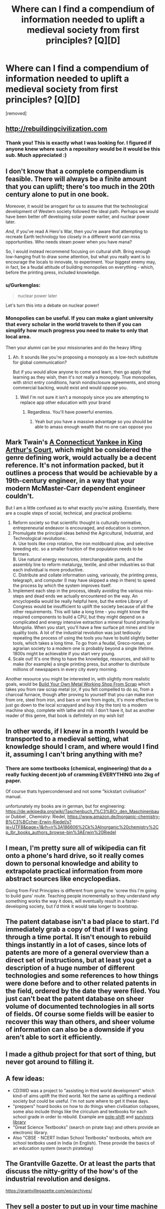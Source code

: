 #+TITLE: Where can I find a compendium of information needed to uplift a medieval society from first principles? [Q][D]

* Where can I find a compendium of information needed to uplift a medieval society from first principles? [Q][D]
:PROPERTIES:
:Author: RationalityRules
:Score: 19
:DateUnix: 1486491138.0
:DateShort: 2017-Feb-07
:END:
[removed]


** [[http://rebuildingcivilization.com]]
:PROPERTIES:
:Author: voidlessru
:Score: 9
:DateUnix: 1486495950.0
:DateShort: 2017-Feb-07
:END:

*** Thank you! This is exactly what I was looking for. I figured if anyone knew where such a repository would be it would be this sub. Much appreciated :)
:PROPERTIES:
:Author: RationalityRules
:Score: 1
:DateUnix: 1486496501.0
:DateShort: 2017-Feb-07
:END:


** I don't know that a complete compendium is feasible. There will always be a finite amount that you can uplift; there's too much in the 20th century alone to put in one book.

Moreover, it would be arrogant for us to assume that the technological development of Western society followed the ideal path. Perhaps we would have been better off developing solar power earlier, and nuclear power later.

/And/, if you've read A Hero's War, then you're aware that attempting to recreate Earth technology too closely in a different world can miss opportunities. Who needs steam power when you have mana?

So, I would instead recommend focusing on cultural shift. Bring enough low-hanging fruit to draw some attention, but what you really want is to encourage the locals to innovate, to experiment. Your biggest enemy may, in fact, be a feudal attitude of building monopolies on everything - which, before the printing press, included knowledge.
:PROPERTIES:
:Author: thrawnca
:Score: 7
:DateUnix: 1486494030.0
:DateShort: 2017-Feb-07
:END:

*** u/Gurkenglas:
#+begin_quote
  nuclear power later
#+end_quote

Let's turn this into a debate on nuclear power!
:PROPERTIES:
:Author: Gurkenglas
:Score: 4
:DateUnix: 1486496280.0
:DateShort: 2017-Feb-07
:END:


*** Monopolies can be useful. If you can make a giant university that every scholar in the world travels to then if you can simplify how much progress you need to make to only that local area.

Then your alumni can be your missionaries and do the heavy lifting
:PROPERTIES:
:Author: RMcD94
:Score: 1
:DateUnix: 1486503758.0
:DateShort: 2017-Feb-08
:END:

**** Ah. It sounds like you're proposing a monopoly as a low-tech substitute for global communication?

But if you would allow anyone to come and learn, then go apply that learning as they wish, then it's not really a monopoly. True monopolies, with strict entry conditions, harsh nondisclosure agreements, and strong commercial backing, would exist and would oppose you.
:PROPERTIES:
:Author: thrawnca
:Score: 2
:DateUnix: 1486504661.0
:DateShort: 2017-Feb-08
:END:

***** Well I'm not sure it isn't a monopoly since you are attempting to replace app other education with your brand
:PROPERTIES:
:Author: RMcD94
:Score: 1
:DateUnix: 1486540161.0
:DateShort: 2017-Feb-08
:END:

****** Regardless. You'll have powerful enemies.
:PROPERTIES:
:Author: thrawnca
:Score: 1
:DateUnix: 1486552631.0
:DateShort: 2017-Feb-08
:END:

******* Yeah but you have a massive advantage so you should be able to amass enough wealth that no one can oppose you
:PROPERTIES:
:Author: RMcD94
:Score: 1
:DateUnix: 1486553446.0
:DateShort: 2017-Feb-08
:END:


** Mark Twain's [[http://www.gutenberg.org/ebooks/86][A Connecticut Yankee in King Arthur's Court]], which might be considered the genre defining work, would actually be a decent reference. It's not information packed, but it outlines a process that would be achievable by a 19th-century engineer, in a way that your modern McMaster-Carr dependent engineer couldn't.

But I am a little confused as to what exactly you're asking. Essentially, there are a couple steps of social, technical, and practical problems:

1. Reform society so that scientific thought is culturally normative, entrepreneurial endeavor is encouraged, and education is common.
2. Promulgate the principal ideas behind the Agricultural, Industrial, and Technological revolutions:.\\
   A. Use tools like crop rotation, the iron moldboard plow, and selective breeding etc. so a smaller fraction of the population needs to be farmers.\\
   B. Use natural energy resources, interchangeable parts, and the assembly line to reform metalurgy, textile, and other industries so that each individual is more productive.\\
   C. Distribute and collate information using, variously, the printing press, telegraph, and computer (I may have skipped a step in there) to speed the process by which the system improves itself.
3. Implement each step in the process, ideally avoiding the various mis-steps and dead ends we actually encountered on the way. An encyclopedia would be really helpful here, but the entire Library of Congress would be insufficient to uplift the society because of all the other requirements. This will take a long time - you might know the required components to build a CPU, but they might depend on a complicated and energy intensive extraction a mineral found primarily in Mongolia. When you start, you'll have a few surface pit mines and low quality tools. A lot of the industrial revolution was just tediously repeating the process of using the tools you have to build slightly better tools, which takes a long time. To go from a feudal, Greco-roman, or agrarian society to a modern one is probably beyond a single lifetime. 1800s might be achievable if you start very young.
4. Scale out! It's one thing to have the knowledge, resources, and skill to make (for example) a single printing press, but another to distribute millions of newspapers in every city every morning.

Another resource you might be interested in, with slightly more realistic goals, would be [[https://www.amazon.com/dp/1878087355/ref=cm_sw_r_cp_apa_IxLMybWX88KVA][Build Your Own Metal Working Shop From Scrap]] which takes you from raw scrap metal (or, if you felt compelled to do so, from a charcoal furnace, though after proving to yourself that you can make iron from ore, steel from iron, and bars or wire from ingots, it's more effective to just go down to the local scrapyard and buy it by the ton) to a modern machine shop, complete with lathe and mill. I don't have it, but as another reader of this genre, that book is definitely on my wish list!
:PROPERTIES:
:Author: LeifCarrotson
:Score: 5
:DateUnix: 1486510083.0
:DateShort: 2017-Feb-08
:END:


** In other words, if I knew in a month I would be transported to a medieval setting, what knowledge should I cram, and where would I find it, assuming I can't bring anything with me?
:PROPERTIES:
:Author: RationalityRules
:Score: 3
:DateUnix: 1486491358.0
:DateShort: 2017-Feb-07
:END:

*** There are some textbooks (chemical, engineering) that do a really fucking decent job of cramming EVERYTHING into 2kg of paper.

Of course thats hypercondensed and not some "kickstart civilisation" manual.

unfortunately my books are in german, but for engineering: [[https://de.wikipedia.org/wiki/Taschenbuch_f%C3%BCr_den_Maschinenbau]] or Dubbel , Chemistry: Riedel, [[https://www.amazon.de/Inorganic-chemistry-B%C3%BCcher-Erwin-Riedel/s?ie=UTF8&page=1&rh=n%3A186606%2Ck%3AInorganic%20chemistry%2Cp_lbr_books_authors_browse-bin%3AErwin%20Riedel]]
:PROPERTIES:
:Author: SvalbardCaretaker
:Score: 5
:DateUnix: 1486496764.0
:DateShort: 2017-Feb-07
:END:


** I mean, I'm pretty sure all of wikipedia can fit onto a phone's hard drive, so it really comes down to personal knowledge and ability to extrapolate practical information from more abstract sources like encyclopedias.

Going from First Principles is different from going the 'screw this I'm going to build guns' route. Teaching people incrementally so they understand /why/ something works the way it does, will eventually result in a faster-developing society, but I'd think it would take longer to bootstrap.
:PROPERTIES:
:Author: Sagebrysh
:Score: 2
:DateUnix: 1486510455.0
:DateShort: 2017-Feb-08
:END:


** The patent database isn't a bad place to start. I'd immediately grab a copy of that if I was going through a time portal. It isn't enough to rebuild things instantly in a lot of cases, since lots of patents are more of a general overview than a direct set of instructions, but at least you get a description of a huge number of different technologies and some references to how things were done before and to other related patents in the field, ordered by the date they were filed. You just can't beat the patent database on sheer volume of documented technologies in all sorts of fields. Of course some fields will be easier to recover this way than others, and sheer volume of information can also be a downside if you aren't able to sort it efficiently.
:PROPERTIES:
:Author: andor3333
:Score: 2
:DateUnix: 1486511485.0
:DateShort: 2017-Feb-08
:END:


** I made a github project for that sort of thing, but never got around to filling it.
:PROPERTIES:
:Author: hackerkiba
:Score: 1
:DateUnix: 1486493830.0
:DateShort: 2017-Feb-07
:END:


** A few ideas:

- CD3WD was a project to "assisting in third world development" which kind-of aims uplift the third world. Not the same as uplifting a medieval society but could be useful. I'm not sure where to get it these days.
- "preppers" hoard books on how to do things when civilisation collapses, some also include things like the ciriculum and textbooks for each school grade in order to rebuild. Example are [[http://www.ps-survival.com/PS/index.htm][pole-shift]] and [[http://www.survivorlibrary.com/][survivors library]]
- "Great Science Textbooks" (search on pirate bay) and others provide an electronic library.
- Also "CBSE - NCERT Indian School Textbooks" textbooks, which are school textboks used in India (in English). These provide the basics of an education system (search piratebay)
:PROPERTIES:
:Author: CellWithoutCulture
:Score: 1
:DateUnix: 1486516404.0
:DateShort: 2017-Feb-08
:END:


** The Grantville Gazette. Or at least the parts that discuss the nitty-gritty of the how's of the industrial revolution and designs.

[[https://grantvillegazette.com/wp/archives/]]
:PROPERTIES:
:Author: Gavinfoxx
:Score: 1
:DateUnix: 1486521219.0
:DateShort: 2017-Feb-08
:END:


** They sell a poster to put up in your time machine for that [[http://gizmodo.com/5207549/time-travel-cheat-sheet]]
:PROPERTIES:
:Author: squidbait
:Score: 1
:DateUnix: 1486524323.0
:DateShort: 2017-Feb-08
:END:


** This submission has been randomly featured in [[/r/serendipity]], a bot-driven subreddit discovery engine. More here: [[https://www.reddit.com/r/Serendipity/comments/5sr8m2/where_can_i_find_a_compendium_of_information/]]
:PROPERTIES:
:Author: serendipitybot
:Score: 1
:DateUnix: 1486537367.0
:DateShort: 2017-Feb-08
:END:

